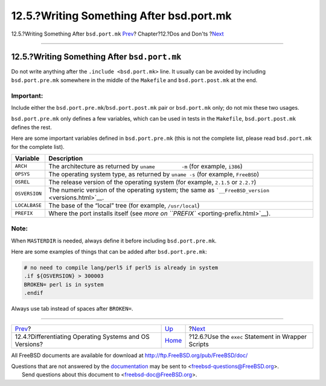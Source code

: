 =========================================
12.5.?Writing Something After bsd.port.mk
=========================================

.. raw:: html

   <div class="navheader">

12.5.?Writing Something After ``bsd.port.mk``
`Prev <porting-versions.html>`__?
Chapter?12.?Dos and Don'ts
?\ `Next <dads-sh-exec.html>`__

--------------

.. raw:: html

   </div>

.. raw:: html

   <div class="sect1">

.. raw:: html

   <div class="titlepage" xmlns="">

.. raw:: html

   <div>

.. raw:: html

   <div>

12.5.?Writing Something After ``bsd.port.mk``
---------------------------------------------

.. raw:: html

   </div>

.. raw:: html

   </div>

.. raw:: html

   </div>

Do not write anything after the ``.include <bsd.port.mk>`` line. It
usually can be avoided by including ``bsd.port.pre.mk`` somewhere in the
middle of the ``Makefile`` and ``bsd.port.post.mk`` at the end.

.. raw:: html

   <div class="important" xmlns="">

Important:
~~~~~~~~~~

Include either the ``bsd.port.pre.mk``/``bsd.port.post.mk`` pair or
``bsd.port.mk`` only; do not mix these two usages.

.. raw:: html

   </div>

``bsd.port.pre.mk`` only defines a few variables, which can be used in
tests in the ``Makefile``, ``bsd.port.post.mk`` defines the rest.

Here are some important variables defined in ``bsd.port.pre.mk`` (this
is not the complete list, please read ``bsd.port.mk`` for the complete
list).

.. raw:: html

   <div class="informaltable">

+-----------------+-------------------------------------------------------------------------------------------------------+
| Variable        | Description                                                                                           |
+=================+=======================================================================================================+
| ``ARCH``        | The architecture as returned by ``uname         -m`` (for example, ``i386``)                          |
+-----------------+-------------------------------------------------------------------------------------------------------+
| ``OPSYS``       | The operating system type, as returned by ``uname -s`` (for example, ``FreeBSD``)                     |
+-----------------+-------------------------------------------------------------------------------------------------------+
| ``OSREL``       | The release version of the operating system (for example, ``2.1.5`` or ``2.2.7``)                     |
+-----------------+-------------------------------------------------------------------------------------------------------+
| ``OSVERSION``   | The numeric version of the operating system; the same as ```__FreeBSD_version`` <versions.html>`__.   |
+-----------------+-------------------------------------------------------------------------------------------------------+
| ``LOCALBASE``   | The base of the “local” tree (for example, ``/usr/local``)                                            |
+-----------------+-------------------------------------------------------------------------------------------------------+
| ``PREFIX``      | Where the port installs itself (see `more on ``PREFIX`` <porting-prefix.html>`__).                    |
+-----------------+-------------------------------------------------------------------------------------------------------+

.. raw:: html

   </div>

.. raw:: html

   <div class="note" xmlns="">

Note:
~~~~~

When ``MASTERDIR`` is needed, always define it before including
``bsd.port.pre.mk``.

.. raw:: html

   </div>

Here are some examples of things that can be added after
``bsd.port.pre.mk``:

.. code:: programlisting

    # no need to compile lang/perl5 if perl5 is already in system
    .if ${OSVERSION} > 300003
    BROKEN= perl is in system
    .endif

Always use tab instead of spaces after ``BROKEN=``.

.. raw:: html

   </div>

.. raw:: html

   <div class="navfooter">

--------------

+------------------------------------------------------------+------------------------------+--------------------------------------------------------+
| `Prev <porting-versions.html>`__?                          | `Up <porting-dads.html>`__   | ?\ `Next <dads-sh-exec.html>`__                        |
+------------------------------------------------------------+------------------------------+--------------------------------------------------------+
| 12.4.?Differentiating Operating Systems and OS Versions?   | `Home <index.html>`__        | ?12.6.?Use the ``exec`` Statement in Wrapper Scripts   |
+------------------------------------------------------------+------------------------------+--------------------------------------------------------+

.. raw:: html

   </div>

All FreeBSD documents are available for download at
http://ftp.FreeBSD.org/pub/FreeBSD/doc/

| Questions that are not answered by the
  `documentation <http://www.FreeBSD.org/docs.html>`__ may be sent to
  <freebsd-questions@FreeBSD.org\ >.
|  Send questions about this document to <freebsd-doc@FreeBSD.org\ >.
